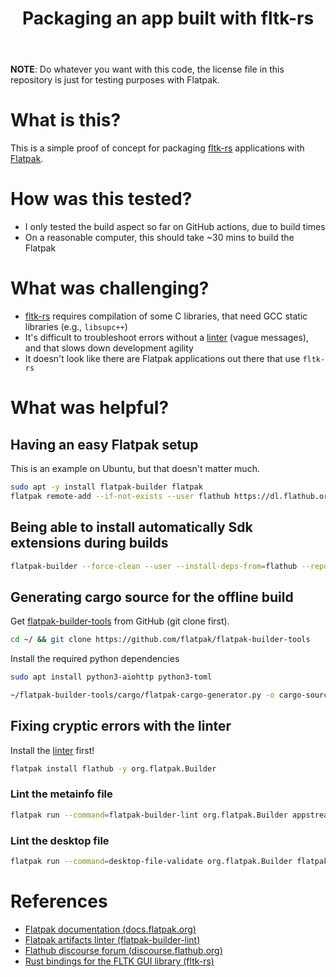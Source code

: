 #+TITLE: Packaging an app built with fltk-rs

[[https://github.com/yveszoundi/fltk-rs-flatpak/blob/main/LICENSE][file:http://img.shields.io/badge/license-GNU%20GPLv3-blue.svg]] [[https://github.com/yveszoundi/fltk-rs-flatpak/actions/workflows/flatpak.yml][file:https://github.com/yveszoundi/fltk-rs-flatpak/actions/workflows/flatpak.yml/badge.svg]]


*NOTE*:
Do whatever you want with this code, the license file in this repository is just for testing purposes with Flatpak.


* What is this?

This is a simple proof of concept for packaging [[https://fltk-rs.github.io/fltk-rs/][fltk-rs]] applications with [[https://flatpak.org/][Flatpak]].

* How was this tested?
- I only tested the build aspect so far on GitHub actions, due to build times
- On a reasonable computer, this should take ~30 mins to build the Flatpak

* What was challenging?
- [[https://fltk-rs.github.io/fltk-rs/][fltk-rs]] requires compilation of some C libraries, that need GCC static libraries (e.g., =libsupc++=)
- It's difficult to troubleshoot errors without a [[https://github.com/flathub-infra/flatpak-builder-lint][linter]] (vague messages), and that slows down development agility
- It doesn't look like there are Flatpak applications out there that use =fltk-rs=

* What was helpful?

** Having an easy Flatpak setup

This is an example on Ubuntu, but that doesn't matter much.

#+begin_src sh
  sudo apt -y install flatpak-builder flatpak
  flatpak remote-add --if-not-exists --user flathub https://dl.flathub.org/repo/flathub.flatpakrepo
#+end_src

** Being able to install automatically Sdk extensions during builds

#+begin_src sh
  flatpak-builder --force-clean --user --install-deps-from=flathub --repo=repo --install builddir flatpak/com.rimerosolutions.Entrusted.yml
#+end_src

** Generating cargo source for the offline build

Get [[https://github.com/flatpak/flatpak-builder-tools][flatpak-builder-tools]] from GitHub (git clone first).

#+begin_src sh
  cd ~/ && git clone https://github.com/flatpak/flatpak-builder-tools
#+end_src

Install the required python dependencies

#+begin_src sh
  sudo apt install python3-aiohttp python3-toml
#+end_src

#+begin_src sh
  ~/flatpak-builder-tools/cargo/flatpak-cargo-generator.py -o cargo-sources.json Cargo.lock
#+end_src

** Fixing cryptic errors with the linter

Install the [[https://github.com/flathub-infra/flatpak-builder-lint][linter]] first!

#+begin_src sh
  flatpak install flathub -y org.flatpak.Builder
#+end_src

*** Lint the metainfo file

#+begin_src sh
  flatpak run --command=flatpak-builder-lint org.flatpak.Builder appstream flatpak/com.rimerosolutions.Entrusted.metainfo.xml
#+end_src

*** Lint the desktop file

#+begin_src sh
  flatpak run --command=desktop-file-validate org.flatpak.Builder flatpak/com.rimerosolutions.Entrusted.desktop
#+end_src


* References

- [[https://docs.flatpak.org/en/latest/getting-started.html][Flatpak documentation (docs.flatpak.org)]]
- [[https://github.com/flathub-infra/flatpak-builder-lint][Flatpak artifacts linter (flatpak-builder-lint)]]
- [[https://discourse.flathub.org/][Flathub discourse forum (discourse.flathub.org)]]
- [[https://fltk-rs.github.io/fltk-rs/][Rust bindings for the FLTK GUI library (fltk-rs)]]
